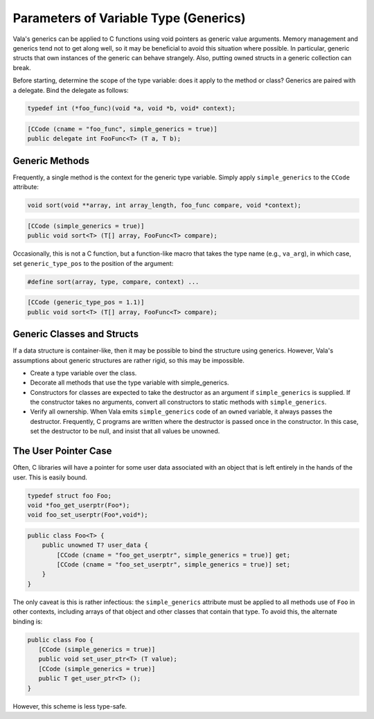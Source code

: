 Parameters of Variable Type (Generics)
======================================

Vala's generics can be applied to C functions using void pointers as generic value arguments. Memory management and generics tend not to get along well, so it may be beneficial to avoid this situation where possible. In particular, generic structs that own instances of the generic can behave strangely. Also, putting owned structs in a generic collection can break.

Before starting, determine the scope of the type variable: does it apply to the method or class? Generics are paired with a delegate. Bind the delegate as follows:

.. code-block:: c

   typedef int (*foo_func)(void *a, void *b, void* context);

.. code-block:: vala

   [CCode (cname = "foo_func", simple_generics = true)]
   public delegate int FooFunc<T> (T a, T b);

Generic Methods
---------------

Frequently, a single method is the context for the generic type variable. Simply apply ``simple_generics`` to the ``CCode`` attribute:

.. code-block:: c

   void sort(void **array, int array_length, foo_func compare, void *context);

.. code-block:: vala

   [CCode (simple_generics = true)]
   public void sort<T> (T[] array, FooFunc<T> compare);

Occasionally, this is not a C function, but a function-like macro that takes the type name (e.g., ``va_arg``), in which case, set ``generic_type_pos`` to the position of the argument:

.. code-block:: c

   #define sort(array, type, compare, context) ...

.. code-block:: vala

   [CCode (generic_type_pos = 1.1)]
   public void sort<T> (T[] array, FooFunc<T> compare);

Generic Classes and Structs
---------------------------

If a data structure is container-like, then it may be possible to bind the structure using generics. However, Vala's assumptions about generic structures are rather rigid, so this may be impossible.

* Create a type variable over the class.
* Decorate all methods that use the type variable with simple_generics.
* Constructors for classes are expected to take the destructor as an argument if ``simple_generics`` is supplied. If the constructor takes no arguments, convert all constructors to static methods with ``simple_generics``.
* Verify all ownership. When Vala emits ``simple_generics`` code of an ``owned`` variable, it always passes the destructor. Frequently, C programs are written where the destructor is passed once in the constructor. In this case, set the destructor to be null, and insist that all values be unowned.


The User Pointer Case
---------------------

Often, C libraries will have a pointer for some user data associated with an object that is left entirely in the hands of the user. This is easily bound.

.. code-block:: c

   typedef struct foo Foo;
   void *foo_get_userptr(Foo*);
   void foo_set_userptr(Foo*,void*);

.. code-block:: vala

   public class Foo<T> {
       public unowned T? user_data {
           [CCode (cname = "foo_get_userptr", simple_generics = true)] get;
           [CCode (cname = "foo_set_userptr", simple_generics = true)] set;
       }
   }

The only caveat is this is rather infectious: the ``simple_generics`` attribute must be applied to all methods use of ``Foo`` in other contexts, including arrays of that object and other classes that contain that type. To avoid this, the alternate binding is:

.. code-block:: vala

   public class Foo {
      [CCode (simple_generics = true)]
      public void set_user_ptr<T> (T value);
      [CCode (simple_generics = true)]
      public T get_user_ptr<T> ();
   }

However, this scheme is less type-safe.
